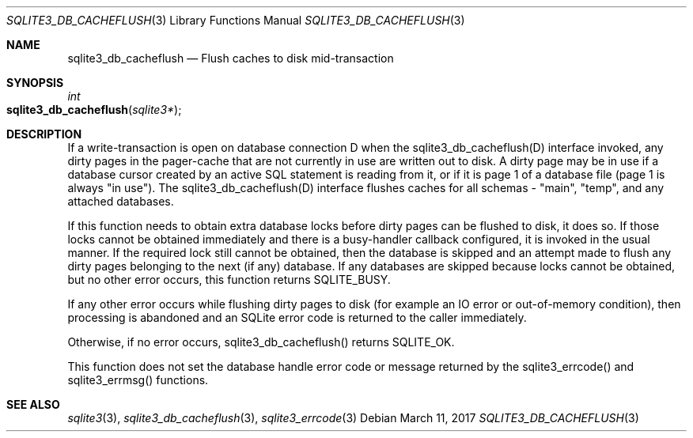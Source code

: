 .Dd March 11, 2017
.Dt SQLITE3_DB_CACHEFLUSH 3
.Os
.Sh NAME
.Nm sqlite3_db_cacheflush
.Nd Flush caches to disk mid-transaction
.Sh SYNOPSIS
.Ft int 
.Fo sqlite3_db_cacheflush
.Fa "sqlite3*"
.Fc
.Sh DESCRIPTION
If a write-transaction is open on database connection
D when the sqlite3_db_cacheflush(D) interface
invoked, any dirty pages in the pager-cache that are not currently
in use are written out to disk.
A dirty page may be in use if a database cursor created by an active
SQL statement is reading from it, or if it is page 1 of a database
file (page 1 is always "in use").
The sqlite3_db_cacheflush(D) interface flushes
caches for all schemas - "main", "temp", and any attached databases.
.Pp
If this function needs to obtain extra database locks before dirty
pages can be flushed to disk, it does so.
If those locks cannot be obtained immediately and there is a busy-handler
callback configured, it is invoked in the usual manner.
If the required lock still cannot be obtained, then the database is
skipped and an attempt made to flush any dirty pages belonging to the
next (if any) database.
If any databases are skipped because locks cannot be obtained, but
no other error occurs, this function returns SQLITE_BUSY.
.Pp
If any other error occurs while flushing dirty pages to disk (for example
an IO error or out-of-memory condition), then processing is abandoned
and an SQLite error code is returned to the caller immediately.
.Pp
Otherwise, if no error occurs, sqlite3_db_cacheflush()
returns SQLITE_OK.
.Pp
This function does not set the database handle error code or message
returned by the sqlite3_errcode() and sqlite3_errmsg()
functions.
.Sh SEE ALSO
.Xr sqlite3 3 ,
.Xr sqlite3_db_cacheflush 3 ,
.Xr sqlite3_errcode 3
